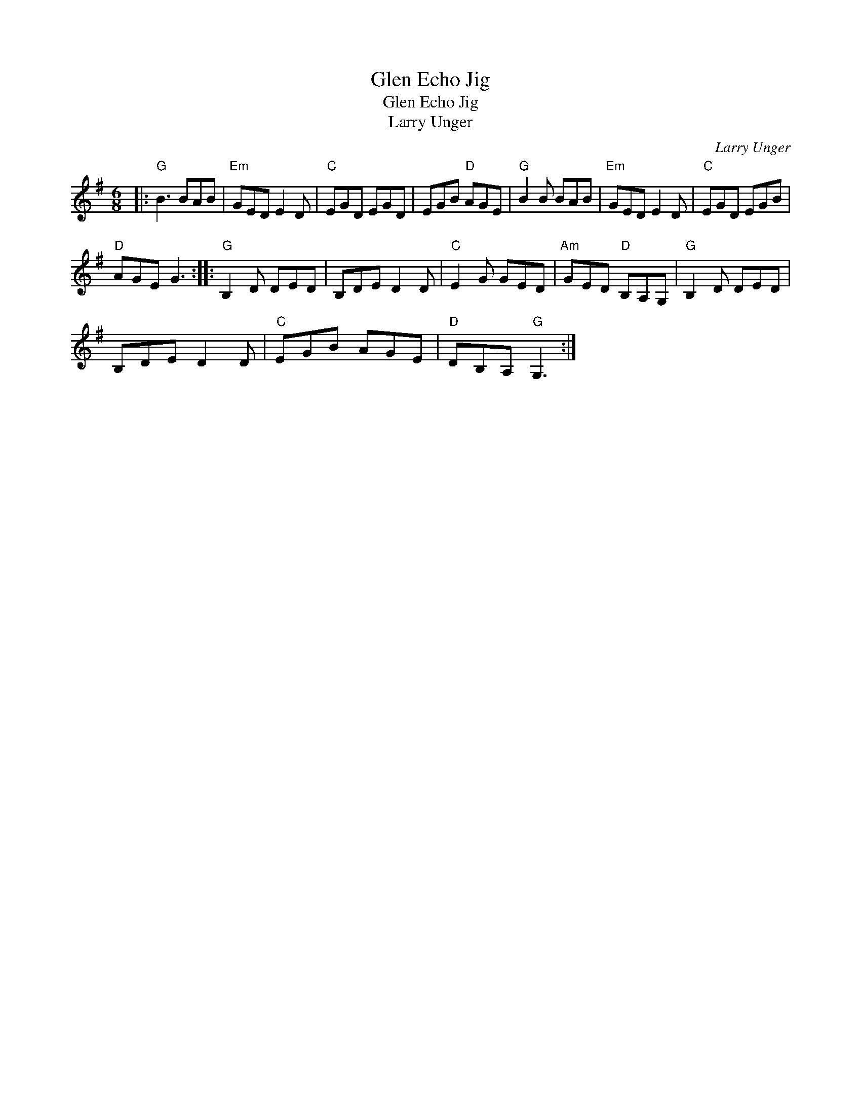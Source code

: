 X:1
T:Glen Echo Jig
T:Glen Echo Jig
T:Larry Unger
C:Larry Unger
L:1/8
M:6/8
K:G
V:1 treble 
V:1
|:"G" B3 BAB |"Em" GED E2 D |"C" EGD EGD | EGB"D" AGE |"G" B2 B BAB |"Em" GED E2 D |"C" EGD EGB | %7
"D" AGE G3 ::"G" B,2 D DED | B,DE D2 D |"C" E2 G GED |"Am" GED"D" B,A,G, |"G" B,2 D DED | %13
 B,DE D2 D |"C" EGB AGE |"D" DB,A,"G" G,3 :| %16

